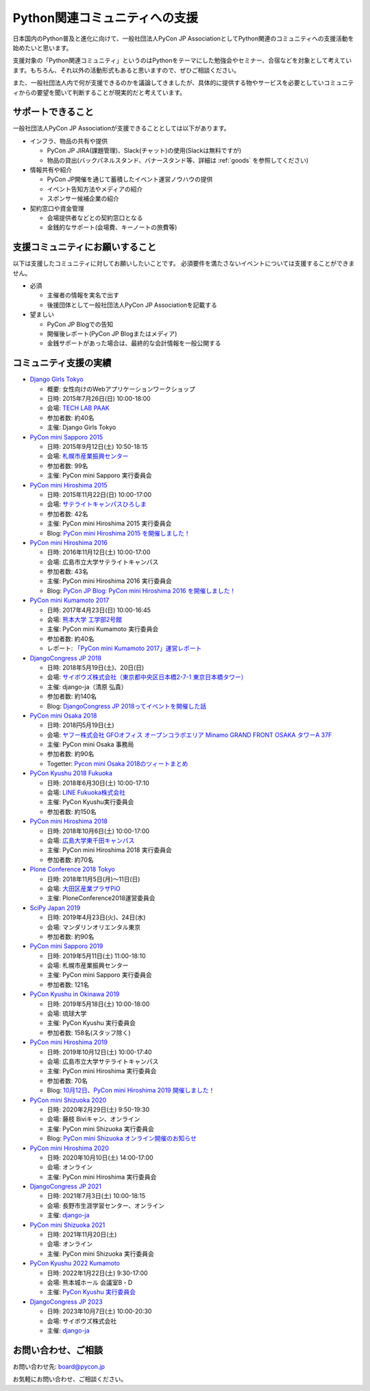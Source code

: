 ================================
 Python関連コミュニティへの支援
================================

日本国内のPython普及と進化に向けて、一般社団法人PyCon JP AssociationとしてPython関連のコミュニティへの支援活動を始めたいと思います。

支援対象の「Python関連コミュニティ」というのはPythonをテーマにした勉強会やセミナー、合宿などを対象として考えています。もちろん、それ以外の活動形式もあると思いますので、ぜひご相談ください。

また、一般社団法人内で何が支援できるのかを議論してきましたが、具体的に提供する物やサービスを必要としていコミュニティからの要望を聞いて判断することが現実的だと考えています。

サポートできること
==================
一般社団法人PyCon JP Associationが支援できることとしては以下があります。

- インフラ、物品の共有や提供

  - PyCon JP JIRA(課題管理)、Slack(チャット)の使用(Slackは無料ですが)
  - 物品の貸出(バックパネルスタンド、バナースタンド等、詳細は :ref:`goods` を参照してください)

- 情報共有や紹介

  - PyCon JP開催を通じて蓄積したイベント運営ノウハウの提供
  - イベント告知方法やメディアの紹介
  - スポンサー候補企業の紹介

- 契約窓口や資金管理

  - 会場提供者などとの契約窓口となる
  - 金銭的なサポート(会場費、キーノートの旅費等)

支援コミュニティにお願いすること
================================
以下は支援したコミュニティに対してお願いしたいことです。
必須要件を満たさないイベントについては支援することができません。

- 必須

  - 主催者の情報を実名で出す
  - 後援団体として一般社団法人PyCon JP Associationを記載する

- 望ましい

  - PyCon JP Blogでの告知
  - 開催後レポート(PyCon JP Blogまたはメディア)
  - 金銭サポートがあった場合は、最終的な会計情報を一般公開する

コミュニティ支援の実績
======================
- `Django Girls Tokyo <https://djangogirls.org/tokyo/>`_

  - 概要: 女性向けのWebアプリケーションワークショップ
  - 日時: 2015年7月26日(日) 10:00-18:00
  - 会場: `TECH LAB PAAK <http://techlabpaak.com/>`_
  - 参加者数: 約40名
  - 主催: Django Girls Tokyo

- `PyCon mini Sapporo 2015 <http://sapporo.pycon.jp/2015/>`_

  - 日時: 2015年9月12日(土) 10:50-18:15
  - 会場: `札幌市産業振興センター <http://www.sapporosansin.jp/>`_
  - 参加者数: 99名
  - 主催: PyCon mini Sapporo 実行委員会
    
- `PyCon mini Hiroshima 2015 <http://hiroshima.pycon.jp/2015.html>`_

  - 日時: 2015年11月22日(日) 10:00-17:00
  - 会場: `サテライトキャンパスひろしま <https://www.pu-hiroshima.ac.jp/site/satellite/accessmap.html>`_
  - 参加者数: 42名
  - 主催: PyCon mini Hiroshima 2015 実行委員会
  - Blog: `PyCon mini Hiroshima 2015 を開催しました！ <http://pyconjp.blogspot.jp/2015/12/pycon-mini-hiroshima-2015.html>`_

- `PyCon mini Hiroshima 2016 <http://hiroshima.pycon.jp/>`_

  - 日時: 2016年11月12日(土) 10:00-17:00
  - 会場: 広島市立大学サテライトキャンパス
  - 参加者数: 43名
  - 主催: PyCon mini Hiroshima 2016 実行委員会
  - Blog: `PyCon JP Blog: PyCon mini Hiroshima 2016 を開催しました！ <http://pyconjp.blogspot.jp/2016/11/pycon-mini-hiroshima-2016.html>`_

- `PyCon mini Kumamoto 2017 <http://kumamoto.pycon.jp/>`_
  
  - 日時: 2017年4月23日(日) 10:00-16:45
  - 会場: `熊本大学 工学部2号館 <http://www.eng.kumamoto-u.ac.jp/>`_
  - 主催: PyCon mini Kumamoto 実行委員会
  - 参加者数: 約40名
  - レポート: `「PyCon mini Kumamoto 2017」運営レポート <http://gihyo.jp/news/report/2017/05/2201>`_

- `DjangoCongress JP 2018 <https://djangocongress.jp/>`_

  - 日時: 2018年5月19日(土)、20日(日)
  - 会場: `サイボウズ株式会社（東京都中央区日本橋2-7-1 東京日本橋タワー） <https://cybozu.co.jp/company/access/tokyo/>`_
  - 主催: django-ja（清原 弘貴）
  - 参加者数: 約140名
  - Blog: `DjangoCongress JP 2018ってイベントを開催した話 <https://blog.hirokiky.org/entry/2018/05/20/175020>`_

- `PyCon mini Osaka 2018 <http://osaka.pycon.jp/>`_

  - 日時: 2018円5月19日(土)
  - 会場: `ヤフー株式会社 GFOオフィス オープンコラボエリア Minamo GRAND FRONT OSAKA タワーA 37F <https://yahoo.jp/Niew1l>`_
  - 主催: PyCon mini Osaka 事務局
  - 参加者数: 約90名
  - Togetter: `Pycon mini Osaka 2018のツィートまとめ <https://togetter.com/li/1230783>`_

- `PyCon Kyushu 2018 Fukuoka <http://kyushu.pycon.jp/>`_

  - 日時: 2018年6月30日(土) 10:00-17:10
  - 会場: `LINE Fukuoka株式会社 <https://linefukuoka.co.jp/ja/>`_
  - 主催: PyCon Kyushu実行委員会
  - 参加者数: 約150名

- `PyCon mini Hiroshima 2018 <https://hiroshima.pycon.jp/>`_

  - 日時: 2018年10月6日(土) 10:00-17:00
  - 会場: `広島大学東千田キャンパス <https://www.hiroshima-u.ac.jp/access/senda>`_
  - 主催: PyCon mini Hiroshima 2018 実行委員会
  - 参加者数: 約70名

- `Plone Conference 2018 Tokyo <https://2018.ploneconf.org/>`_

  - 日時: 2018年11月5日(月)〜11日(日)
  - 会場: `大田区産業プラザPiO <https://www.pio-ota.net/>`_
  - 主催: PloneConference2018運営委員会

- `SciPy Japan 2019 <https://www.scipyjapan2019.scipy.org/?lang=ja>`_

  - 日時: 2019年4月23日(火)、24日(水)
  - 会場: マンダリンオリエンタル東京
  - 参加者数: 約90名

- `PyCon mini Sapporo 2019 <https://sapporo.pycon.jp/2019/>`_

  - 日時: 2019年5月11日(土) 11:00-18:10
  - 会場: 札幌市産業振興センター
  - 主催: PyCon mini Sapporo 実行委員会
  - 参加者数: 121名

- `PyCon Kyushu in Okinawa 2019 <https://kyushu.pycon.jp/2019/>`_

  - 日時: 2019年5月18日(土) 10:00-18:00
  - 会場: 琉球大学
  - 主催: PyCon Kyushu 実行委員会 
  - 参加者数: 158名(スタッフ除く)

- `PyCon mini Hiroshima 2019 <https://hiroshima.pycon.jp/2019/>`_

  - 日時: 2019年10月12日(土) 10:00-17:40
  - 会場: 広島市立大学サテライトキャンパス
  - 主催: PyCon mini Hiroshima 実行委員会
  - 参加者数: 70名
  - Blog: `10月12日、PyCon mini Hiroshima 2019 開催しました！ <https://pyconjp.blogspot.com/2019/10/1012pycon-mini-hiroshima-2019.html>`_

- `PyCon mini Shizuoka 2020 <https://shizuoka.pycon.jp/>`_

  - 日時: 2020年2月29日(土) 9:50-19:30
  - 会場: 藤枝 Biviキャン、オンライン
  - 主催: PyCon mini Shizuoka 実行委員会 
  - Blog: `PyCon mini Shizuoka オンライン開催のお知らせ <https://pyconjp.blogspot.com/2020/02/pycon-mini-shizuoka.html>`_

- `PyCon mini Hiroshima 2020 <https://hiroshima.pycon.jp/2020//>`_

  - 日時: 2020年10月10日(土) 14:00-17:00
  - 会場: オンライン
  - 主催: PyCon mini Hiroshima 実行委員会
- `DjangoCongress JP 2021 <https://djangocongress.jp/>`_

  - 日時: 2021年7月3日(土) 10:00-18:15
  - 会場: 長野市生涯学習センター、オンライン
  - 主催: `django-ja <http://djangoproject.jp/>`_
- `PyCon mini Shizuoka 2021 <https://shizuoka.pycon.jp/2021>`_

  - 日時: 2021年11月20日(土)
  - 会場: オンライン
  - 主催: PyCon mini Shizuoka 実行委員会
- `PyCon Kyushu 2022 Kumamoto <https://kyushu.pycon.jp/2022/>`_

  - 日時: 2022年1月22日(土) 9:30-17:00
  - 会場: 熊本城ホール 会議室B・D
  - 主催: `PyCon Kyushu 実行委員会 <https://www.pykyushu.jp/>`_
- `DjangoCongress JP 2023 <https://djangocongress.jp/>`_

  - 日時: 2023年10月7日(土) 10:00-20:30
  - 会場: サイボウズ株式会社
  - 主催: `django-ja <http://djangoproject.jp/>`_

お問い合わせ、ご相談
====================

お問い合わせ先: board@pycon.jp 

お気軽にお問い合わせ、ご相談ください。
